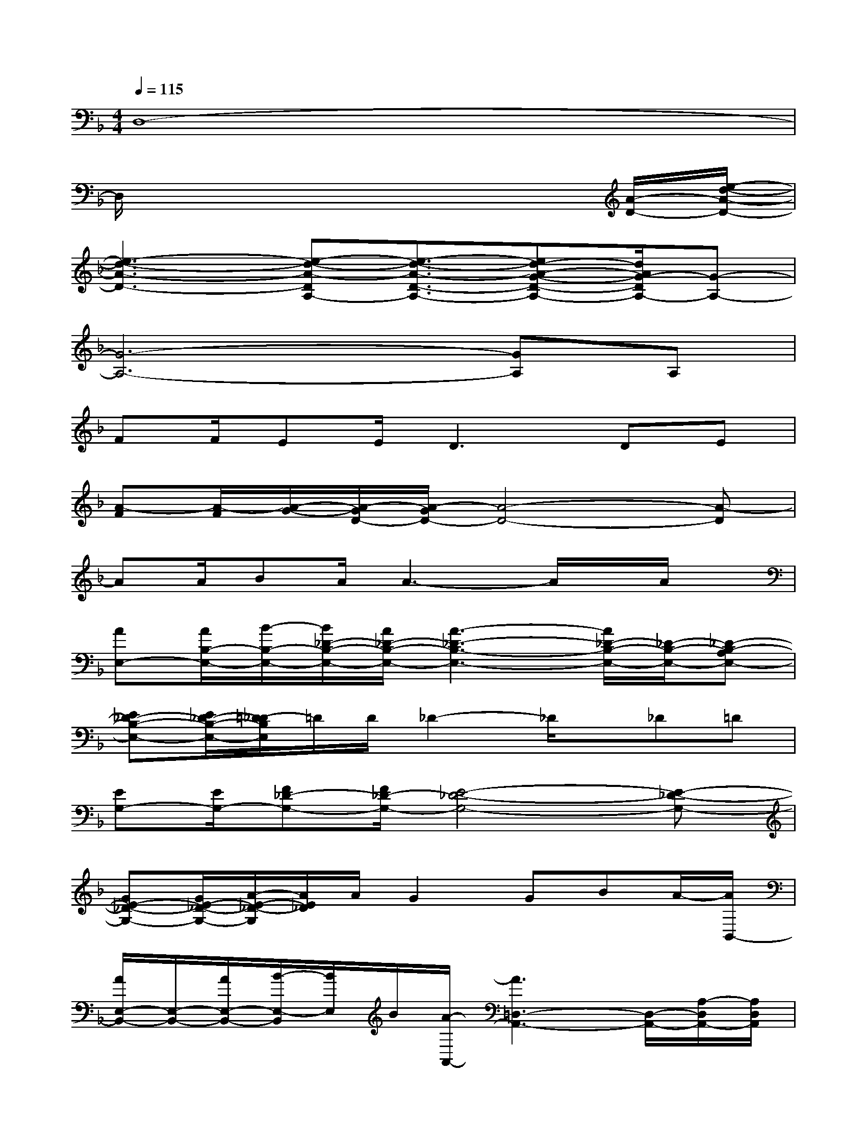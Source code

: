 X:1
T:
M:4/4
L:1/8
Q:1/4=115
K:F%1flats
V:1
D,8-|
D,/2x6x/2[A/2-D/2-][e/2-d/2-A/2-D/2-]|
[e3-d3-A3-D3-][e-d-A-DA,-][e3/2-d3/2-A3/2-D3/2-A,3/2-][ed-A-G-D-A,-][d/2A/2G/2-D/2A,/2-][G-A,-]|
[G6-A,6-][GA,]A,|
FF/2EE/2D2>D2E|
[A-F][A/2-F/2][A/2-G/2-][A/2-G/2D/2-][A/2-G/2D/2-][A4-D4-][A-D]|
AA/2BA/2A3-A/2x/2A/2x/2|
[AE,-][A/2B,/2-E,/2-][B/2-B,/2-E,/2-][B/2_D/2-B,/2-E,/2-][A/2_D/2-B,/2-E,/2-][A3-_D3-B,3-E,3-][A/2_D/2-B,/2-E,/2-][_D/2-B,/2-E,/2-][_D-B,-A,E,-]|
[E_D-B,-E,-][E/2_D/2-B,/2-E,/2-][=D/2-_D/2B,/2E,/2]=D/2D/2_D2-_D/2x/2_D=D|
[EG,-][E/2G,/2-][F_D-G,-][F/2_D/2-G,/2-][E4-_D4-G,4-][E-_D-G,-]|
[GE-_D-G,-][G/2E/2-_D/2-G,/2-][A/2-E/2-_D/2-G,/2][A/2E/2_D/2]A/2G2GBA/2-[A/2B,,/2-]|
[A/2E,/2-B,,/2-][E,/2-B,,/2-][A/2E,/2-B,,/2-][B/2-E,/2-B,,/2][B/2E,/2]B/2[A/2-A,,/2-][A3=D,3-A,,3-][D,/2-A,,/2-][A,/2-D,/2A,,/2-][A,/2D,/2A,,/2]|
[FA,-][F/2D/2-A,/2-][E/2D/2-A,/2-][D/2-A,/2-][E4-D4-A,4-][E3/2-D3/2-A,3/2-]|
[FE-D-A,-][F/2E/2-D/2-A,/2-][G/2-E/2D/2A,/2]G/2G/2A3x_G|
[d_G,-][d/2_G,/2-][_e/2_G,/2-][D/2-_G,/2-][_e/2D/2-_G,/2-][d2_E2-D2-_G,2-][d_E-D-_G,-][_e/2_E/2-D/2-_G,/2-][_E/2-D/2-_G,/2-][_e/2-_E/2-D/2_G,/2][_e/2_E/2]|
[d/2-B,/2-=G,/2-][d/2D/2-B,/2-G,/2-][_e/2D/2-B,/2-G,/2-][_e/2D/2B,/2G,/2][D/2-B,/2-G,/2-][D/2-B,/2-G,/2-][d-DB,G,]d2xd
